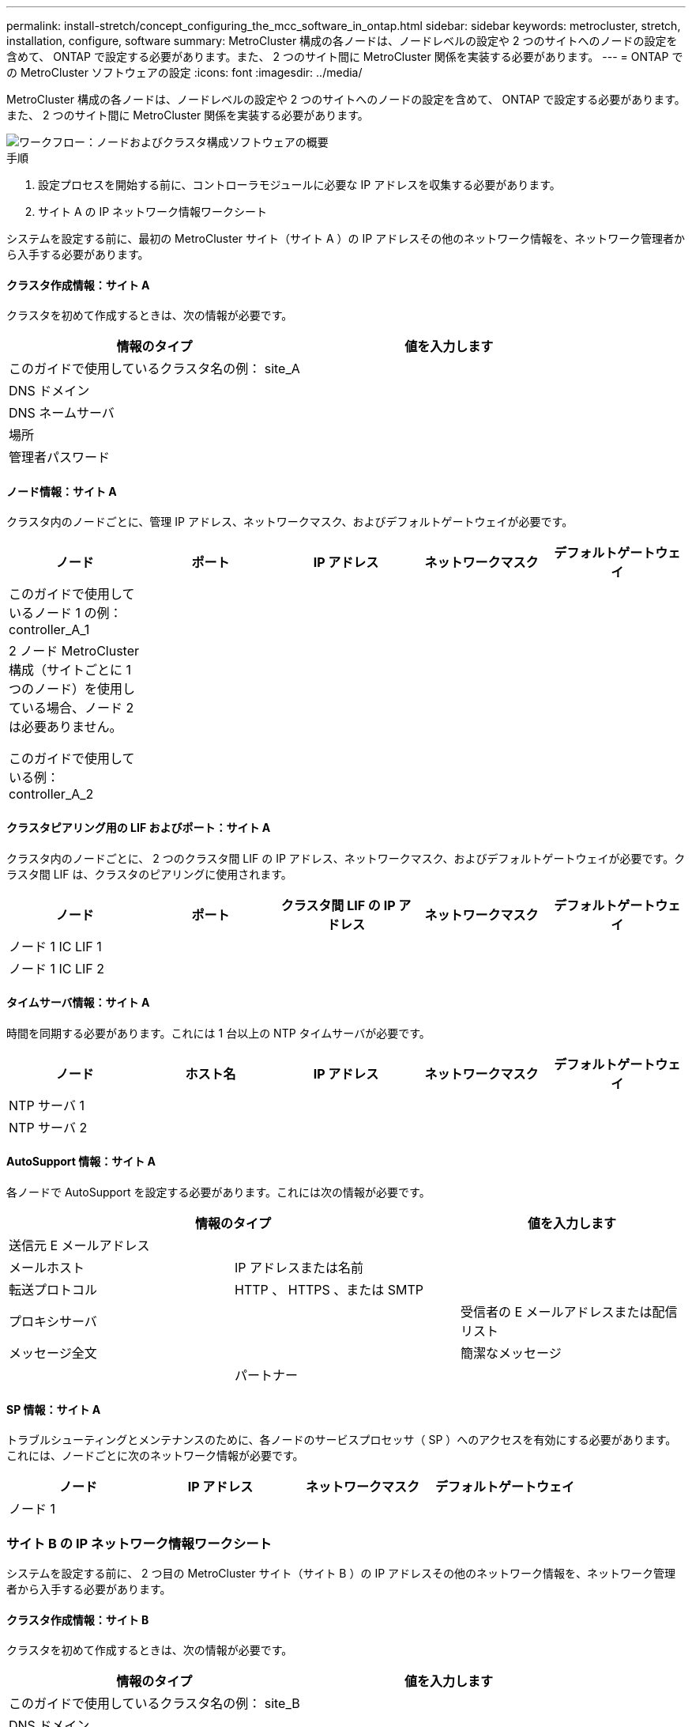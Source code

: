 ---
permalink: install-stretch/concept_configuring_the_mcc_software_in_ontap.html 
sidebar: sidebar 
keywords: metrocluster, stretch, installation, configure, software 
summary: MetroCluster 構成の各ノードは、ノードレベルの設定や 2 つのサイトへのノードの設定を含めて、 ONTAP で設定する必要があります。また、 2 つのサイト間に MetroCluster 関係を実装する必要があります。 
---
= ONTAP での MetroCluster ソフトウェアの設定
:icons: font
:imagesdir: ../media/


[role="lead"]
MetroCluster 構成の各ノードは、ノードレベルの設定や 2 つのサイトへのノードの設定を含めて、 ONTAP で設定する必要があります。また、 2 つのサイト間に MetroCluster 関係を実装する必要があります。

image::../media/workflow_high_level_node_and_cluster_configuration_software.gif[ワークフロー：ノードおよびクラスタ構成ソフトウェアの概要]

.手順
. 設定プロセスを開始する前に、コントローラモジュールに必要な IP アドレスを収集する必要があります。
. サイト A の IP ネットワーク情報ワークシート


[role="lead"]
システムを設定する前に、最初の MetroCluster サイト（サイト A ）の IP アドレスその他のネットワーク情報を、ネットワーク管理者から入手する必要があります。



==== クラスタ作成情報：サイト A

クラスタを初めて作成するときは、次の情報が必要です。

|===
| 情報のタイプ | 値を入力します 


 a| 
このガイドで使用しているクラスタ名の例： site_A
 a| 



 a| 
DNS ドメイン
 a| 



 a| 
DNS ネームサーバ
 a| 



 a| 
場所
 a| 



 a| 
管理者パスワード
 a| 

|===


==== ノード情報：サイト A

クラスタ内のノードごとに、管理 IP アドレス、ネットワークマスク、およびデフォルトゲートウェイが必要です。

|===
| ノード | ポート | IP アドレス | ネットワークマスク | デフォルトゲートウェイ 


 a| 
このガイドで使用しているノード 1 の例： controller_A_1
 a| 
 a| 
 a| 
 a| 



 a| 
2 ノード MetroCluster 構成（サイトごとに 1 つのノード）を使用している場合、ノード 2 は必要ありません。

このガイドで使用している例： controller_A_2
 a| 
 a| 
 a| 
 a| 

|===


==== クラスタピアリング用の LIF およびポート：サイト A

クラスタ内のノードごとに、 2 つのクラスタ間 LIF の IP アドレス、ネットワークマスク、およびデフォルトゲートウェイが必要です。クラスタ間 LIF は、クラスタのピアリングに使用されます。

|===
| ノード | ポート | クラスタ間 LIF の IP アドレス | ネットワークマスク | デフォルトゲートウェイ 


 a| 
ノード 1 IC LIF 1
 a| 
 a| 
 a| 
 a| 



 a| 
ノード 1 IC LIF 2
 a| 
 a| 
 a| 
 a| 

|===


==== タイムサーバ情報：サイト A

時間を同期する必要があります。これには 1 台以上の NTP タイムサーバが必要です。

|===
| ノード | ホスト名 | IP アドレス | ネットワークマスク | デフォルトゲートウェイ 


 a| 
NTP サーバ 1
 a| 
 a| 
 a| 
 a| 



 a| 
NTP サーバ 2
 a| 
 a| 
 a| 
 a| 

|===


==== AutoSupport 情報：サイト A

各ノードで AutoSupport を設定する必要があります。これには次の情報が必要です。

|===
2+| 情報のタイプ | 値を入力します 


 a| 
送信元 E メールアドレス
 a| 
 a| 



 a| 
メールホスト
 a| 
IP アドレスまたは名前
 a| 



 a| 
転送プロトコル
 a| 
HTTP 、 HTTPS 、または SMTP
 a| 



 a| 
プロキシサーバ
 a| 



 a| 
受信者の E メールアドレスまたは配信リスト
 a| 
メッセージ全文
 a| 



 a| 
簡潔なメッセージ
 a| 



 a| 
パートナー
 a| 

|===


==== SP 情報：サイト A

トラブルシューティングとメンテナンスのために、各ノードのサービスプロセッサ（ SP ）へのアクセスを有効にする必要があります。これには、ノードごとに次のネットワーク情報が必要です。

|===
| ノード | IP アドレス | ネットワークマスク | デフォルトゲートウェイ 


 a| 
ノード 1
 a| 
 a| 
 a| 

|===


=== サイト B の IP ネットワーク情報ワークシート

[role="lead"]
システムを設定する前に、 2 つ目の MetroCluster サイト（サイト B ）の IP アドレスその他のネットワーク情報を、ネットワーク管理者から入手する必要があります。



==== クラスタ作成情報：サイト B

クラスタを初めて作成するときは、次の情報が必要です。

|===
| 情報のタイプ | 値を入力します 


 a| 
このガイドで使用しているクラスタ名の例： site_B
 a| 



 a| 
DNS ドメイン
 a| 



 a| 
DNS ネームサーバ
 a| 



 a| 
場所
 a| 



 a| 
管理者パスワード
 a| 

|===


==== ノード情報：サイト B

クラスタ内のノードごとに、管理 IP アドレス、ネットワークマスク、およびデフォルトゲートウェイが必要です。

|===
| ノード | ポート | IP アドレス | ネットワークマスク | デフォルトゲートウェイ 


 a| 
このガイドで使用しているノード 1 の例： controller_B_1
 a| 
 a| 
 a| 
 a| 



 a| 
2 ノード MetroCluster 構成（サイトごとに 1 つのノード）にはノード 2 が必要です。

このガイドで使用している例： controller_B_2
 a| 
 a| 
 a| 
 a| 

|===


==== クラスタピアリング用の LIF およびポート：サイト B

クラスタ内のノードごとに、 2 つのクラスタ間 LIF の IP アドレス、ネットワークマスク、およびデフォルトゲートウェイが必要です。クラスタ間 LIF は、クラスタのピアリングに使用されます。

|===
| ノード | ポート | クラスタ間 LIF の IP アドレス | ネットワークマスク | デフォルトゲートウェイ 


 a| 
ノード 1 IC LIF 1
 a| 
 a| 
 a| 
 a| 



 a| 
ノード 1 IC LIF 2
 a| 
 a| 
 a| 
 a| 

|===


==== タイムサーバ情報：サイト B

時間を同期する必要があります。これには 1 台以上の NTP タイムサーバが必要です。

|===
| ノード | ホスト名 | IP アドレス | ネットワークマスク | デフォルトゲートウェイ 


 a| 
NTP サーバ 1
 a| 
 a| 
 a| 
 a| 



 a| 
NTP サーバ 2
 a| 
 a| 
 a| 
 a| 

|===


==== AutoSupport 情報：サイト B

各ノードで AutoSupport を設定する必要があります。これには次の情報が必要です。

|===
2+| 情報のタイプ | 値を入力します 


 a| 
送信元 E メールアドレス
 a| 
 a| 



 a| 
メールホスト
 a| 
IP アドレスまたは名前
 a| 



 a| 
転送プロトコル
 a| 
HTTP 、 HTTPS 、または SMTP
 a| 



 a| 
プロキシサーバ
 a| 



 a| 
受信者の E メールアドレスまたは配信リスト
 a| 
メッセージ全文
 a| 



 a| 
簡潔なメッセージ
 a| 



 a| 
パートナー
 a| 

|===


==== SP 情報：サイト B

トラブルシューティングとメンテナンスのために、各ノードのサービスプロセッサ（ SP ）へのアクセスを有効にする必要があります。これには、ノードごとに次のネットワーク情報が必要です。

|===
| ノード | IP アドレス | ネットワークマスク | デフォルトゲートウェイ 


 a| 
ノード 1 （ controller_B_1 ）
 a| 
 a| 
 a| 

|===


== 標準クラスタ構成と MetroCluster 構成の類似点 / 相違点

[role="lead"]
MetroCluster 構成の各クラスタのノードの構成は、標準クラスタのノードと似ています。

MetroCluster 構成は、 2 つの標準クラスタを基盤としています。構成は物理的に対称な構成である必要があり、各ノードのハードウェア構成が同じで、すべての MetroCluster コンポーネントがケーブル接続され、設定されている必要があります。ただし、 MetroCluster 構成のノードの基本的なソフトウェア設定は、標準クラスタのノードと同じです。

|===
| 設定手順 | 標準クラスタ構成 | MetroCluster の設定 


 a| 
各ノードで管理 LIF 、クラスタ LIF 、データ LIF を設定。
 a| 
両方のクラスタタイプで同じです



 a| 
ルートアグリゲートを設定
 a| 
両方のクラスタタイプで同じです



 a| 
クラスタ内の一方のノードでクラスタを設定。
 a| 
両方のクラスタタイプで同じです



 a| 
もう一方のノードをクラスタに追加。
 a| 
両方のクラスタタイプで同じです



 a| 
ミラーされたルートアグリゲートを作成
 a| 
任意。
 a| 
必須



 a| 
クラスタをピアリング。
 a| 
任意。
 a| 
必須



 a| 
MetroCluster 設定を有効にします。
 a| 
該当しません
 a| 
必須

|===


== システムのデフォルト設定をリストアし、コントローラモジュールで HBA タイプを設定しています

MetroCluster を正しくインストールするには、コントローラモジュールのデフォルトをリセットしてリストアします。このタスクを実行する必要があるのは、 FC-to-SAS ブリッジを使用するストレッチ構成のみです。

.手順
. LOADER プロンプトで環境変数をデフォルト設定に戻します。
+
「デフォルト設定」

. ノードをメンテナンスモードでブートし、システム内の HBA の設定を行います。
+
.. メンテナンスモードでブートします。
+
「 boot_ontap maint 」を使用してください

.. ポートの現在の設定を確認します。
+
ucadmin show

.. 必要に応じてポートの設定を更新します。


+
|===
| HBA のタイプと目的のモード | 使用するコマンド 


 a| 
CNA FC
 a| 
ucadmin modify -m fc -t initiator_adapter_name _ `



 a| 
CNA イーサネット
 a| 
ucadmin modify -mode cna_adapter_name _ `



 a| 
FC ターゲット
 a| 
fcadmin config -t target_adapter_name _`



 a| 
FC イニシエータ
 a| 
fcadmin config -t initiator_adapter_name_`

|===
. メンテナンスモードを終了します。
+
「 halt 」

+
コマンドの実行後、ノードが LOADER プロンプトで停止するまで待ちます。

. ノードをブートしてメンテナンスモードに戻り、設定の変更が反映されるようにします。
+
「 boot_ontap maint 」を使用してください

. 変更内容を確認します。
+
|===
| HBA のタイプ | 使用するコマンド 


 a| 
CNA
 a| 
ucadmin show



 a| 
FC
 a| 
fcadmin show`

|===
. メンテナンスモードを終了します。
+
「 halt 」

+
コマンドの実行後、ノードが LOADER プロンプトで停止するまで待ちます。

. ノードをブートメニューでブートします。
+
「 boot_ontap menu

+
コマンドの実行後、ブートメニューが表示されるまで待ちます。

. ブートメニュープロンプトで wipeconfig と入力してノード設定をクリアし、 Enter キーを押します。
+
次の画面はブートメニューのプロンプトを示しています。

+
--
....
Please choose one of the following:

     (1) Normal Boot.
     (2) Boot without /etc/rc.
     (3) Change password.
     (4) Clean configuration and initialize all disks.
     (5) Maintenance mode boot.
     (6) Update flash from backup config.
     (7) Install new software first.
     (8) Reboot node.
     (9) Configure Advanced Drive Partitioning.
     Selection (1-9)?  wipeconfig
 This option deletes critical system configuration, including cluster membership.
 Warning: do not run this option on a HA node that has been taken over.
 Are you sure you want to continue?: yes
 Rebooting to finish wipeconfig request.
....
--




== FAS8020 システムでの X1132A-R6 クアッドポートカードの FC-VI ポートの設定

[role="lead"]
FAS8020 システムで X1132A-R6 クアッドポートカードを使用している場合は、メンテナンスモードに切り替えて、ポート 1a / 1b を FC-VI およびイニシエータ用に使用するように設定できます。工場出荷状態の MetroCluster システムでは、構成に応じて適切にポートが設定されているため、この設定は必要ありません。

このタスクはメンテナンスモードで実行する必要があります。


NOTE: ucadmin コマンドを使用した FC ポートの FC-VI ポートへの変換は、 FAS8020 および AFF 8020 システムでのみサポートされます。他のプラットフォームでは、 FC ポートを FCVI ポートに変換することはできません。

.手順
. ポートを無効にします。
+
'*storage disable adapter 1a*

+
'*storage disable adapter 1b*

+
[listing]
----
*> storage disable adapter 1a
Jun 03 02:17:57 [controller_B_1:fci.adapter.offlining:info]: Offlining Fibre Channel adapter 1a.
Host adapter 1a disable succeeded
Jun 03 02:17:57 [controller_B_1:fci.adapter.offline:info]: Fibre Channel adapter 1a is now offline.
*> storage disable adapter 1b
Jun 03 02:18:43 [controller_B_1:fci.adapter.offlining:info]: Offlining Fibre Channel adapter 1b.
Host adapter 1b disable succeeded
Jun 03 02:18:43 [controller_B_1:fci.adapter.offline:info]: Fibre Channel adapter 1b is now offline.
*>
----
. ポートが無効になっていることを確認します。
+
*ucadmin show *`

+
[listing]
----
*> ucadmin show
         Current  Current    Pending  Pending    Admin
Adapter  Mode     Type       Mode     Type       Status
-------  -------  ---------  -------  ---------  -------
  ...
  1a     fc       initiator  -        -          offline
  1b     fc       initiator  -        -          offline
  1c     fc       initiator  -        -          online
  1d     fc       initiator  -        -          online
----
. ポート a とポート b を FC-VI モードに設定します。
+
`*ucadmin modify -adapter 1a -type FCVI*`

+
このコマンドでは、 1a だけを指定した場合でも、ポートペアの両方のポート 1a と 1b のモードが設定されます。

+
[listing]
----

*> ucadmin modify -t fcvi 1a
Jun 03 02:19:13 [controller_B_1:ucm.type.changed:info]: FC-4 type has changed to fcvi on adapter 1a. Reboot the controller for the changes to take effect.
Jun 03 02:19:13 [controller_B_1:ucm.type.changed:info]: FC-4 type has changed to fcvi on adapter 1b. Reboot the controller for the changes to take effect.
----
. 変更が保留中であることを確認します。
+
*ucadmin show *`

+
[listing]
----
*> ucadmin show
         Current  Current    Pending  Pending    Admin
Adapter  Mode     Type       Mode     Type       Status
-------  -------  ---------  -------  ---------  -------
  ...
  1a     fc       initiator  -        fcvi       offline
  1b     fc       initiator  -        fcvi       offline
  1c     fc       initiator  -        -          online
  1d     fc       initiator  -        -          online
----
. コントローラをシャットダウンし、メンテナンスモードでリブートします。
. 設定の変更を確認します。
+
*ucadmin show local *`

+
[listing]
----

Node           Adapter  Mode     Type       Mode     Type       Status
------------   -------  -------  ---------  -------  ---------  -----------
...
controller_B_1
               1a       fc       fcvi       -        -          online
controller_B_1
               1b       fc       fcvi       -        -          online
controller_B_1
               1c       fc       initiator  -        -          online
controller_B_1
               1d       fc       initiator  -        -          online
6 entries were displayed.
----




== 保守モードでの 2 ノード構成のディスク割り当ての検証

[role="lead"]
システムを ONTAP で完全にブートする前に、システムをメンテナンスモードでブートして、ノードのディスク割り当てを確認することもできます。ディスクは、両方のサイトが独自のディスクシェルフを所有してデータを提供し、各ノードおよび各プールのミラーディスク数が等しい、完全に対称な構成を形成するように割り当てられている必要があります。

システムをメンテナンスモードにする必要があります。

新しい MetroCluster システムの場合、出荷前にディスク割り当てが完了しています。

次の表に、 MetroCluster 構成のプール割り当ての例を示します。ディスクはシェルフ単位でプールに割り当てられます。

|===
| ディスク・シェルフ（例名） ... | サイト | 所属ノード | 割り当てプール 


 a| 
ディスクシェルフ 1 （ shelf_A_1_1 ）
 a| 
サイト A
 a| 
ノード A1
 a| 
プール 0



 a| 
ディスクシェルフ 2 （ shelf_A_1_3 ）



 a| 
ディスクシェルフ 3 （ shelf_B_1_1 ）
 a| 
ノード B1
 a| 
プール 1.



 a| 
ディスクシェルフ 4 （ shelf_B_1_3 ）



 a| 
ディスクシェルフ 9 （ shelf_B_1_2 ）
 a| 
サイト B
 a| 
ノード B1
 a| 
プール 0



 a| 
ディスクシェルフ 10 （ shelf_B_1_4 ）



 a| 
ディスクシェルフ 11 （ shelf_A_1_2 ）
 a| 
ノード A1
 a| 
プール 1.



 a| 
ディスクシェルフ 12 （ shelf_A_1_4 ）

|===
構成に DS460C ディスクシェルフが含まれている場合は、それぞれの 12 ディスクドロワーについて、次のガイドラインに従ってディスクを手動で割り当てる必要があります。

|===
| ドロワーのディスク | ノードとプール 


 a| 
1 ~ 6
 a| 
ローカルノードのプール 0



 a| 
7-12
 a| 
DR パートナーのプール 1

|===
このディスク割り当てパターンに従うことで、ドロワーがオフラインになった場合のアグリゲートへの影響を最小限に抑えることができます。

.手順
. 工場出荷状態のシステムの場合は、シェルフの割り当てを確認します。
+
「 * disk show – v * 」と入力します

. 必要に応じて、「 Disk assign 」コマンドを使用して、接続されているディスクシェルフ上のディスクを適切なプールに明示的に割り当てることができます。
+
ノードと同じサイトにあるディスクシェルフはプール 0 に割り当て、パートナーサイトにあるディスクシェルフはプール 1 に割り当てます。各プールに同じ数のシェルフを割り当てる必要があります。

+
.. システムをブートしていない場合は、メンテナンスモードでブートします。
.. サイト A のノードで、ローカルディスクシェルフをプール 0 に、リモートディスクシェルフをプール 1 に割り当てます。 +`* disk assign -shelf_disk_shelf_name_-p_pool_*`
+
ストレージコントローラ node_A_1 にシェルフが 4 台ある場合は、次のコマンドを問題できます。

+
[listing]
----


*> disk assign -shelf shelf_A_1_1 -p 0
*> disk assign -shelf shelf_A_1_3 -p 0

*> disk assign -shelf shelf_A_1_2 -p 1
*> disk assign -shelf shelf_A_1_4 -p 1
----
.. リモートサイト（サイト B ）のノードで、ローカルディスクシェルフをプール 0 に、リモートディスクシェルフをプール 1 に割り当てます。 +`* disk assign -shelf_disk_shelf_name_-p_pool_*`
+
ストレージコントローラ node_B_1 にシェルフが 4 台ある場合は、次のコマンドを問題に設定します。

+
[listing]
----


*> disk assign -shelf shelf_B_1_2   -p 0
*> disk assign -shelf shelf_B_1_4  -p 0

*> disk assign -shelf shelf_B_1_1 -p 1
 *> disk assign -shelf shelf_B_1_3 -p 1
----
.. 各ディスクのディスク・シェルフ ID とベイを表示します +`* disk show – v*`






== コンポーネントの HA 状態の確認

[role="lead"]
工場出荷時に事前設定されていないストレッチ MetroCluster 構成では、コントローラおよびシャーシコンポーネントの HA の状態が「 mcc-2n 」に設定されていて、適切にブートすることを確認する必要があります。工場出荷状態のシステムでは事前に設定されているため、検証は不要です。

システムをメンテナンスモードにする必要があります。

.手順
. メンテナンスモードで、コントローラモジュールとシャーシの HA 状態を表示します。
+
'*ha-config show*

+
コントローラモジュールとシャーシには、「 mcc-2n 」という値が表示されます。

. 表示されたコントローラのシステム状態が「 mcc-2n 」でない場合は、コントローラの HA の状態を設定します。
+
*ha-config modify controller mcc-2n *

. 表示されたシャーシのシステム状態が mcc-2n でない場合は、シャーシの HA 状態を設定します。
+
'*ha-config modify chassis mcc-2n *

+
ノードを停止します。

+
ノードが LOADER プロンプトに戻るまで待ちます。

. MetroCluster 構成の各ノードで、上記の手順を繰り返します。




== 2 ノード MetroCluster 構成での ONTAP のセットアップ

[role="lead"]
2 ノード MetroCluster 構成では、各クラスタでノードをブートし、クラスタセットアップウィザードを終了し、「 cluster setup 」コマンドを使用してノードをシングルノードクラスタに構成する必要があります。

サービスプロセッサが設定されていないことを確認してください。

このタスクは、ネットアップの標準のストレージを使用した 2 ノード MetroCluster 構成が対象です。

新規で購入した MetroCluster システムは事前に設定されており、ここで説明する手順を実行する必要はありません。ただし、 AutoSupport を設定する必要があります。

このタスクは、 MetroCluster 構成の両方のクラスタで実行する必要があります。

ONTAP のセットアップに関するその他の一般的な情報については、を参照してください link:https://docs.netapp.com/ontap-9/topic/com.netapp.doc.dot-cm-ssg/home.html["『 Software Setup Guide 』を参照して"]

.手順
. 最初のノードの電源をオンにします。
+

NOTE: この手順はディザスタリカバリ（ DR ）サイトのノードでも実行する必要があります。

+
ノードがブートし、コンソールでクラスタセットアップウィザードが起動されて、 AutoSupport が自動的に有効になることを示すメッセージが表示されます。

+
[listing]
----
::> Welcome to the cluster setup wizard.

You can enter the following commands at any time:
  "help" or "?" - if you want to have a question clarified,
  "back" - if you want to change previously answered questions, and
  "exit" or "quit" - if you want to quit the cluster setup wizard.
     Any changes you made before quitting will be saved.

You can return to cluster setup at any time by typing "cluster setup".
To accept a default or omit a question, do not enter a value.

This system will send event messages and periodic reports to NetApp Technical
Support. To disable this feature, enter
autosupport modify -support disable
within 24 hours.

Enabling AutoSupport can significantly speed problem determination and
resolution, should a problem occur on your system.
For further information on AutoSupport, see:
http://support.netapp.com/autosupport/

Type yes to confirm and continue {yes}: yes

Enter the node management interface port [e0M]:
Enter the node management interface IP address [10.101.01.01]:

Enter the node management interface netmask [101.010.101.0]:
Enter the node management interface default gateway [10.101.01.0]:



Do you want to create a new cluster or join an existing cluster? {create, join}:
----
. 新しいクラスタ「 * create * 」を作成します
. ノードをシングルノードクラスタとして使用するかどうかを選択します。
+
[listing]
----
Do you intend for this node to be used as a single node cluster? {yes, no} [yes]:
----
. Enter キーを押してシステムのデフォルトの「 * yes * 」をそのまま使用するか、「 * no * 」と入力して Enter キーを押して独自の値を入力します。
. プロンプトに従ってクラスタセットアップウィザードを最後まで実行します。デフォルト値を使用する場合は Enter キーを押し、自分で値を設定する場合は値を入力してから Enter キーを押します。
+
デフォルト値は、プラットフォームとネットワークの構成に基づいて自動的に決定されます。

. クラスタセットアップウィザードが完了したら、次のコマンドを入力して、クラスタがアクティブで、第 1 ノードが正常に機能していることを確認します。
+
*cluster show *

+
次の例は、第 1 ノードが含まれるクラスタ（ cluster1-01 ）が正常に機能しており、クラスタへの参加条件を満たしていることを示しています。

+
[listing]
----
cluster1::> cluster show
Node                  Health  Eligibility
--------------------- ------- ------------
cluster1-01           true    true
----
+
管理 SVM またはノード SVM の設定を変更する必要がある場合は、「 cluster setup 」コマンドを使用してクラスタセットアップウィザードにアクセスできます。





== クラスタを MetroCluster 構成に設定

[role="lead"]
クラスタをピアリングし、ルートアグリゲートをミラーリングし、ミラーリングされたデータアグリゲートを作成し、コマンドを問題して MetroCluster の処理を実装する必要があります。



=== クラスタをピアリング

[role="lead"]
MetroCluster 構成内のクラスタが相互に通信し、 MetroCluster ディザスタリカバリに不可欠なデータミラーリングを実行できるようにするために、クラスタ間にはピア関係が必要です。

* 関連情報 *

http://docs.netapp.com/ontap-9/topic/com.netapp.doc.exp-clus-peer/home.html["クラスタと SVM のピアリングの簡単な設定"]

xref:concept_preparing_for_the_mcc_installation.adoc[専用のポートを使用する場合の考慮事項]

xref:concept_preparing_for_the_mcc_installation.adoc[データポートを共有する場合の考慮事項]



==== クラスタ間 LIF を設定しています

[role="lead"]
MetroCluster パートナークラスタ間の通信に使用するポートにクラスタ間 LIF を作成する必要があります。専用のポートを使用することも、データトラフィック用を兼ねたポートを使用することもできます。



===== 専用ポートでのクラスタ間 LIF の設定

[role="lead"]
専用ポートにクラスタ間 LIF を設定できます。通常は、レプリケーショントラフィックに使用できる帯域幅が増加します。

.手順
. クラスタ内のポートの一覧を表示します。
+
「 * network port show * 」と表示されます

+
コマンド構文全体については、マニュアルページを参照してください。

+
次の例は 'cluster0' 内のネットワーク・ポートを示しています

+
[listing]
----

cluster01::> network port show
                                                             Speed (Mbps)
Node   Port      IPspace      Broadcast Domain Link   MTU    Admin/Oper
------ --------- ------------ ---------------- ----- ------- ------------
cluster01-01
       e0a       Cluster      Cluster          up     1500   auto/1000
       e0b       Cluster      Cluster          up     1500   auto/1000
       e0c       Default      Default          up     1500   auto/1000
       e0d       Default      Default          up     1500   auto/1000
       e0e       Default      Default          up     1500   auto/1000
       e0f       Default      Default          up     1500   auto/1000
cluster01-02
       e0a       Cluster      Cluster          up     1500   auto/1000
       e0b       Cluster      Cluster          up     1500   auto/1000
       e0c       Default      Default          up     1500   auto/1000
       e0d       Default      Default          up     1500   auto/1000
       e0e       Default      Default          up     1500   auto/1000
       e0f       Default      Default          up     1500   auto/1000
----
. クラスタ間通信専用に使用可能なポートを特定します。
+
*network interface show -fields home-port 、 curr -port *'

+
コマンド構文全体については、マニュアルページを参照してください。

+
次の例は、ポート「 e0e 」と「 e0f 」に LIF が割り当てられていないことを示しています。

+
[listing]
----

cluster01::> network interface show -fields home-port,curr-port
vserver lif                  home-port curr-port

Cluster cluster01-01_clus1   e0a       e0a
Cluster cluster01-01_clus2   e0b       e0b
Cluster cluster01-02_clus1   e0a       e0a
Cluster cluster01-02_clus2   e0b       e0b
cluster01
        cluster_mgmt         e0c       e0c
cluster01
        cluster01-01_mgmt1   e0c       e0c
cluster01
        cluster01-02_mgmt1   e0c       e0c
----
. 専用ポートのフェイルオーバーグループを作成します。
+
「 * network interface failover-groups create -vserver_system_SVM__ failover-group_failover_group_ -targets_physical_or_logical_ports_* 」のように指定します

+
次の例は、ポート e0e とポート e0f を、システム SVMcluster01 上のフェイルオーバーグループ intercluster01 に割り当てます。

+
[listing]
----
cluster01::> network interface failover-groups create -vserver cluster01 -failover-group
intercluster01 -targets
cluster01-01:e0e,cluster01-01:e0f,cluster01-02:e0e,cluster01-02:e0f
----
. フェイルオーバーグループが作成されたことを確認します。
+
「 * network interface failover-groups show * 」と表示されます

+
コマンド構文全体については、マニュアルページを参照してください。

+
[listing]
----
cluster01::> network interface failover-groups show
                                  Failover
Vserver          Group            Targets
---------------- ---------------- --------------------------------------------
Cluster
                 Cluster
                                  cluster01-01:e0a, cluster01-01:e0b,
                                  cluster01-02:e0a, cluster01-02:e0b
cluster01
                 Default
                                  cluster01-01:e0c, cluster01-01:e0d,
                                  cluster01-02:e0c, cluster01-02:e0d,
                                  cluster01-01:e0e, cluster01-01:e0f
                                  cluster01-02:e0e, cluster01-02:e0f
                 intercluster01
                                  cluster01-01:e0e, cluster01-01:e0f
                                  cluster01-02:e0e, cluster01-02:e0f
----
. システム SVM にクラスタ間 LIF を作成して、フェイルオーバーグループに割り当てます。
+
[cols="1,3"]
|===


| ONTAP バージョン | コマンドを実行します 


 a| 
9.6 以降
 a| 
「 network interface create -vserver system_svm -lif lif_name -policy default -intercluster -home-node node -home-port port -address port_ip -netmask netmask-failover-group failover_group 」という名前のポートを作成します



 a| 
9.5 以前
 a| 
network interface create -vserver system_svm -lif lif_name -role intercluster -home-node node -home-port port -address port_ip -netmask netmask-failover-group failover_group を作成します

|===


コマンド構文全体については、マニュアルページを参照してください。

+ 次の例は、フェイルオーバーグループ intercluster01 にクラスタ間 LIF cluster01_icl01 と cluster01_icl02 を作成します。

[+]

[listing]
----
cluster01::> network interface create -vserver cluster01 -lif cluster01_icl01 -service-
policy default-intercluster -home-node cluster01-01 -home-port e0e -address 192.168.1.201
-netmask 255.255.255.0 -failover-group intercluster01

cluster01::> network interface create -vserver cluster01 -lif cluster01_icl02 -service-
policy default-intercluster -home-node cluster01-02 -home-port e0e -address 192.168.1.202
-netmask 255.255.255.0 -failover-group intercluster01
----
. クラスタ間 LIF が作成されたことを確認します。
+
|===
| * ONTAP 9.6 以降： * 


 a| 
「 * network interface show -service -policy default -intercluster * 」のように表示されます



 a| 
* ONTAP 9.5 以前： *



 a| 
「 * network interface show -role intercluster * 」のようになります

|===
+
コマンド構文全体については、マニュアルページを参照してください。

+
[listing]
----
cluster01::> network interface show -service-policy default-intercluster
            Logical    Status     Network            Current       Current Is
Vserver     Interface  Admin/Oper Address/Mask       Node          Port    Home
----------- ---------- ---------- ------------------ ------------- ------- ----
cluster01
            cluster01_icl01
                       up/up      192.168.1.201/24   cluster01-01  e0e     true
            cluster01_icl02
                       up/up      192.168.1.202/24   cluster01-02  e0f     true
----
. クラスタ間 LIF が冗長構成になっていることを確認します。
+
|===
| * ONTAP 9.6 以降： * 


 a| 
「 * network interface show -service -policy default -intercluster-failover * 」のように入力します



 a| 
* ONTAP 9.5 以前： *



 a| 
「 * network interface show -role intercluster-failover * 」の略

|===
+
コマンド構文全体については、マニュアルページを参照してください。

+
次の例は、 SVMe0e ポート上のクラスタ間 LIF 「 cluster01_icl01 」と「 cluster01_icl02 」が「 e0f 」ポートにフェイルオーバーされることを示しています。

+
[listing]
----
cluster01::> network interface show -service-policy default-intercluster –failover
         Logical         Home                  Failover        Failover
Vserver  Interface       Node:Port             Policy          Group
-------- --------------- --------------------- --------------- --------
cluster01
         cluster01_icl01 cluster01-01:e0e   local-only      intercluster01
                            Failover Targets:  cluster01-01:e0e,
                                               cluster01-01:e0f
         cluster01_icl02 cluster01-02:e0e   local-only      intercluster01
                            Failover Targets:  cluster01-02:e0e,
                                               cluster01-02:e0f
----


* 関連情報 *

xref:concept_preparing_for_the_mcc_installation.adoc[専用のポートを使用する場合の考慮事項]



===== 共有データポートでのクラスタ間 LIF の設定

[role="lead"]
データネットワークと共有するポートにクラスタ間 LIF を設定できます。これにより、クラスタ間ネットワークに必要なポート数を減らすことができます。

.手順
. クラスタ内のポートの一覧を表示します。
+
「 * network port show * 」と表示されます

+
コマンド構文全体については、マニュアルページを参照してください。

+
次の例は 'cluster0' 内のネットワーク・ポートを示しています

+
[listing]
----

cluster01::> network port show
                                                             Speed (Mbps)
Node   Port      IPspace      Broadcast Domain Link   MTU    Admin/Oper
------ --------- ------------ ---------------- ----- ------- ------------
cluster01-01
       e0a       Cluster      Cluster          up     1500   auto/1000
       e0b       Cluster      Cluster          up     1500   auto/1000
       e0c       Default      Default          up     1500   auto/1000
       e0d       Default      Default          up     1500   auto/1000
cluster01-02
       e0a       Cluster      Cluster          up     1500   auto/1000
       e0b       Cluster      Cluster          up     1500   auto/1000
       e0c       Default      Default          up     1500   auto/1000
       e0d       Default      Default          up     1500   auto/1000
----
. システム SVM にクラスタ間 LIF を作成します。
+
|===
| * ONTAP 9.6 以降： * 


 a| 
「 * network interface create -vserver _system_svm _ -lif_lif_name_service-policy default -intercluster -home-node node -home-port port_-address _port_ip_-netmask netmask _ * 」のようになります



 a| 
* ONTAP 9.5 以前： *



 a| 
「 * network interface create -vserver _system_svm _ -lif_lif_name_-role intercluster -home-node _-home-port _ -address_port_IP_-netmask netmask _ * 」のようになります

|===
+
コマンド構文全体については、マニュアルページを参照してください。

+
次の例は、クラスタ間 LIF cluster01_icl01 と cluster01_icl02 を作成します。

+
[listing]
----

cluster01::> network interface create -vserver cluster01 -lif cluster01_icl01 -service-
policy default-intercluster -home-node cluster01-01 -home-port e0c -address 192.168.1.201
-netmask 255.255.255.0

cluster01::> network interface create -vserver cluster01 -lif cluster01_icl02 -service-
policy default-intercluster -home-node cluster01-02 -home-port e0c -address 192.168.1.202
-netmask 255.255.255.0
----
. クラスタ間 LIF が作成されたことを確認します。
+
|===


 a| 
* ONTAP 9.6 以降： *



 a| 
「 * network interface show -service -policy default -intercluster * 」のように表示されます



 a| 
* ONTAP 9.5 以前： *



 a| 
「 * network interface show -role intercluster * 」のようになります

|===
+
コマンド構文全体については、マニュアルページを参照してください。

+
[listing]
----
cluster01::> network interface show -service-policy default-intercluster
            Logical    Status     Network            Current       Current Is
Vserver     Interface  Admin/Oper Address/Mask       Node          Port    Home
----------- ---------- ---------- ------------------ ------------- ------- ----
cluster01
            cluster01_icl01
                       up/up      192.168.1.201/24   cluster01-01  e0c     true
            cluster01_icl02
                       up/up      192.168.1.202/24   cluster01-02  e0c     true
----
. クラスタ間 LIF が冗長構成になっていることを確認します。
+
|===


 a| 
* ONTAP 9.6 以降： *



 a| 
「 * network interface show – service-policy default-intercluster-failover * 」と表示されます



 a| 
* ONTAP 9.5 以前： *



 a| 
「 * network interface show -role intercluster-failover * 」の略

|===
+
コマンド構文全体については、マニュアルページを参照してください。

+
次の例は、「 e0c 」ポート上のクラスタ間 LIF 「 cluster01_icl01 」と「 cluster01_icl02 」が「 e0d 」ポートにフェイルオーバーされることを示しています。

+
[listing]
----
cluster01::> network interface show -service-policy default-intercluster –failover
         Logical         Home                  Failover        Failover
Vserver  Interface       Node:Port             Policy          Group
-------- --------------- --------------------- --------------- --------
cluster01
         cluster01_icl01 cluster01-01:e0c   local-only      192.168.1.201/24
                            Failover Targets: cluster01-01:e0c,
                                              cluster01-01:e0d
         cluster01_icl02 cluster01-02:e0c   local-only      192.168.1.201/24
                            Failover Targets: cluster01-02:e0c,
                                              cluster01-02:e0d
----


* 関連情報 *

xref:concept_preparing_for_the_mcc_installation.adoc[データポートを共有する場合の考慮事項]



==== クラスタピア関係を作成

[role="lead"]
MetroCluster クラスタ間にクラスタピア関係を作成する必要があります。



===== クラスタピア関係を作成

[role="lead"]
cluster peer create コマンドを使用すると、ローカルクラスタとリモートクラスタ間にピア関係を作成できます。ピア関係が作成されたら ' リモート・クラスタ上で cluster peer create を実行して ' ローカル・クラスタに対してピア関係を認証できます

* ピア関係にあるクラスタ内の各ノードでクラスタ間 LIF を作成しておく必要があります。
* クラスタで ONTAP 9.3 以降が実行されている必要があります。


.手順
. デスティネーションクラスタで、ソースクラスタとのピア関係を作成します。
+
`* cluster peer create -generate-passphrase -offer-expiration_mm/dd/YYYY HH ： MM ： SS_|1...7days|1...168 時間 -peer-addrs_peer_lif_ips_-ipspace_ipspace_*`

+
「 -generate-passphrase 」と「 -peer-addrs 」の両方を指定した場合、生成されたパスワードを使用できるのは、「 -peer-addrs 」にクラスタ間 LIF が指定されているクラスタだけです。

+
カスタム IPspace を使用しない場合は、 -ipspace オプションを無視してかまいません。コマンド構文全体については、マニュアルページを参照してください。

+
次の例は、リモートクラスタを指定せずにクラスタピア関係を作成します。

+
[listing]
----
cluster02::> cluster peer create -generate-passphrase -offer-expiration 2days

                     Passphrase: UCa+6lRVICXeL/gq1WrK7ShR
                Expiration Time: 6/7/2017 08:16:10 EST
  Initial Allowed Vserver Peers: -
            Intercluster LIF IP: 192.140.112.101
              Peer Cluster Name: Clus_7ShR (temporary generated)

Warning: make a note of the passphrase - it cannot be displayed again.
----
. ソースクラスタで、ソースクラスタをデスティネーションクラスタに対して認証します。
+
'*cluster peer create -peer-addrs_peer_lif_ips_-ipspace_*

+
コマンド構文全体については、マニュアルページを参照してください。

+
次の例は、クラスタ間 LIF の IP アドレス 192.140.112.101 および 192.140.112.102 でローカルクラスタをリモートクラスタに対して認証します。

+
[listing]
----
cluster01::> cluster peer create -peer-addrs 192.140.112.101,192.140.112.102

Notice: Use a generated passphrase or choose a passphrase of 8 or more characters.
        To ensure the authenticity of the peering relationship, use a phrase or sequence of characters that would be hard to guess.

Enter the passphrase:
Confirm the passphrase:

Clusters cluster02 and cluster01 are peered.
----
+
プロンプトが表示されたら、ピア関係のパスフレーズを入力します。

. クラスタピア関係が作成されたことを確認します。
+
'*cluster peer show-instance *

+
[listing]
----
cluster01::> cluster peer show -instance

                               Peer Cluster Name: cluster02
                   Remote Intercluster Addresses: 192.140.112.101, 192.140.112.102
              Availability of the Remote Cluster: Available
                             Remote Cluster Name: cluster2
                             Active IP Addresses: 192.140.112.101, 192.140.112.102
                           Cluster Serial Number: 1-80-123456
                  Address Family of Relationship: ipv4
            Authentication Status Administrative: no-authentication
               Authentication Status Operational: absent
                                Last Update Time: 02/05 21:05:41
                    IPspace for the Relationship: Default
----
. ピア関係にあるノードの接続状態とステータスを確認します。
+
'*cluster peer health show*

+
[listing]
----
cluster01::> cluster peer health show
Node       cluster-Name                Node-Name
             Ping-Status               RDB-Health Cluster-Health  Avail…
---------- --------------------------- ---------  --------------- --------
cluster01-01
           cluster02                   cluster02-01
             Data: interface_reachable
             ICMP: interface_reachable true       true            true
                                       cluster02-02
             Data: interface_reachable
             ICMP: interface_reachable true       true            true
cluster01-02
           cluster02                   cluster02-01
             Data: interface_reachable
             ICMP: interface_reachable true       true            true
                                       cluster02-02
             Data: interface_reachable
             ICMP: interface_reachable true       true            true
----




===== クラスタピア関係の作成（ ONTAP 9.2 以前）

[role="lead"]
「 cluster peer create 」コマンドを使用して、ローカルクラスタとリモートクラスタ間のピア関係の要求を開始できます。ピア関係がローカルクラスタによって要求された後 ' リモートクラスタ上で cluster peer create を実行して ' 関係を受け入れることができます

* ピア関係にあるクラスタ内の各ノードでクラスタ間 LIF を作成しておく必要があります。
* クラスタ管理者は、各クラスタが他のクラスタに対して自身を認証する際に使用するパスフレーズに同意しておく必要があります。
+
.. データ保護のデスティネーションクラスタで、データ保護のソースクラスタとのピア関係を作成します。
+
'*cluster peer create -peer-addrs_peer_lif_ips_-ipspace_*

+
カスタム IPspace を使用しない場合は、 -ipspace オプションを無視してかまいません。コマンド構文全体については、マニュアルページを参照してください。

+
次の例は、クラスタ間 LIF の IP アドレス 192.168.2.201 および 192.168.2.202 で、リモートクラスタとのクラスタピア関係を作成します。

+
[listing]
----
cluster02::> cluster peer create -peer-addrs 192.168.2.201,192.168.2.202
Enter the passphrase:
Please enter the passphrase again:
----
+
プロンプトが表示されたら、ピア関係のパスフレーズを入力します。

.. データ保護のソースクラスタで、ソースクラスタをデスティネーションクラスタに対して認証します。
+
'*cluster peer create -peer-addrs_peer_lif_ips_-ipspace_*

+
コマンド構文全体については、マニュアルページを参照してください。

+
次の例は、クラスタ間 LIF の IP アドレス 192.140.112.203 および 192.140.112.204 でローカルクラスタをリモートクラスタに対して認証します。

+
[listing]
----
cluster01::> cluster peer create -peer-addrs 192.168.2.203,192.168.2.204
Please confirm the passphrase:
Please confirm the passphrase again:
----
+
プロンプトが表示されたら、ピア関係のパスフレーズを入力します。

.. クラスタピア関係が作成されたことを確認します。
+
'*cluster peer show – instance*

+
コマンド構文全体については、マニュアルページを参照してください。

+
[listing]
----
cluster01::> cluster peer show –instance
Peer Cluster Name: cluster01
Remote Intercluster Addresses: 192.168.2.201,192.168.2.202
Availability: Available
Remote Cluster Name: cluster02
Active IP Addresses: 192.168.2.201,192.168.2.202
Cluster Serial Number: 1-80-000013
----
.. ピア関係にあるノードの接続状態とステータスを確認します。
+
'*cluster peer health show*

+
コマンド構文全体については、マニュアルページを参照してください。

+
[listing]
----
cluster01::> cluster peer health show
Node       cluster-Name                Node-Name
             Ping-Status               RDB-Health Cluster-Health  Avail…
---------- --------------------------- ---------  --------------- --------
cluster01-01
           cluster02                   cluster02-01
             Data: interface_reachable
             ICMP: interface_reachable true       true            true
                                       cluster02-02
             Data: interface_reachable
             ICMP: interface_reachable true       true            true
cluster01-02
           cluster02                   cluster02-01
             Data: interface_reachable
             ICMP: interface_reachable true       true            true
                                       cluster02-02
             Data: interface_reachable
             ICMP: interface_reachable true       true            true
----






=== ルートアグリゲートをミラーリング

[role="lead"]
データ保護を提供するには、ルートアグリゲートをミラーする必要があります。

デフォルトでは、ルートアグリゲートは RAID-DP タイプのアグリゲートとして作成されます。ルートアグリゲートのタイプは RAID-DP から RAID4 に変更することができます。次のコマンドは、ルートアグリゲートを RAID4 タイプのアグリゲートに変更します。

「 storage aggregate modify – aggregate_name _raidtype raid4 」と表示されます


NOTE: ADP 以外のシステムでは、ミラーリングの実行前後に、アグリゲートの RAID タイプをデフォルトの RAID-DP から RAID4 に変更できます。

.手順
. ルートアグリゲートをミラーします。
+
'*storage aggregate mirror_aggr_name_*

+
次のコマンドでは、 controller_A_1 のルートアグリゲートがミラーされます。

+
[listing]
----
controller_A_1::> storage aggregate mirror aggr0_controller_A_1
----
+
これによりアグリゲートがミラーされるため、ローカルのプレックスとリモートのプレックスがリモートの MetroCluster サイトに配置されたアグリゲートが作成されます。

. MetroCluster 構成の各ノードについて、同じ手順を繰り返します。


* 関連情報 *

https://docs.netapp.com/ontap-9/topic/com.netapp.doc.dot-cm-vsmg/home.html["論理ストレージ管理"]

https://docs.netapp.com/ontap-9/topic/com.netapp.doc.dot-cm-concepts/home.html["ONTAP の概念"]



=== 各ノードでミラーされたデータアグリゲートを作成します

[role="lead"]
DR グループの各ノードに、ミラーされたデータアグリゲートを 1 つ作成する必要があります。

* 新しいアグリゲートで使用するドライブまたはアレイ LUN を把握しておきます。
* 複数のドライブタイプを含むシステム（異機種混在ストレージ）の場合は、正しいドライブタイプが選択されるようにする方法を確認しておく必要があります。
* ドライブとアレイ LUN は特定のノードによって所有されます。アグリゲートを作成する場合、アグリゲート内のすべてのドライブは同じノードによって所有される必要があります。そのノードが、作成するアグリゲートのホームノードになります。
* アグリゲート名は、 MetroCluster 構成を計画する際に決定した命名規則に従う必要があります。
+
https://docs.netapp.com/ontap-9/topic/com.netapp.doc.dot-cm-psmg/home.html["ディスクおよびアグリゲートの管理"]



.手順
. 使用可能なスペアのリストを表示します。
+
「 * storage disk show -spare -owner_node_name _ * 」と入力します

. 「 storage aggregate create -mirror true 」コマンドを使用して、アグリゲートを作成します。
+
クラスタ管理インターフェイスでクラスタにログインした場合、クラスタ内の任意のノードにアグリゲートを作成できます。アグリゲートを特定のノード上に作成するには、「 -node 」パラメータを使用するか、そのノードが所有するドライブを指定します。

+
次のオプションを指定できます。

+
** アグリゲートのホームノード（通常運用時にアグリゲートを所有するノード）
** アグリゲートに追加するドライブまたはアレイ LUN のリスト
** 追加するドライブ数
+

NOTE: 使用できるドライブ数が限られている最小サポート構成では、 force-small-aggregate オプションを使用して、 3 ディスクの RAID-DP アグリゲートを作成できるように設定する必要があります。

** アグリゲートに使用するチェックサム形式
** 使用するドライブのタイプ
** 使用するドライブのサイズ
** 使用するドライブの速度
** アグリゲート上の RAID グループの RAID タイプ
** RAID グループに含めることができるドライブまたはアレイ LUN の最大数
** これらのオプションの詳細については 'storage aggregate create のマニュアル・ページを参照してください RPM の異なるドライブでも使用できます
+
次のコマンドでは、 10 本のディスクを含むミラーアグリゲートが作成されます。

+
[listing]
----
cluster_A::> storage aggregate create aggr1_node_A_1 -diskcount 10 -node node_A_1 -mirror true
[Job 15] Job is queued: Create aggr1_node_A_1.
[Job 15] The job is starting.
[Job 15] Job succeeded: DONE
----


. 新しいアグリゲートの RAID グループとドライブを確認します。
+
「 * storage aggregate show-status -aggregate _aggregate-name _ * 」という形式で表示されます





=== ミラーされていないデータアグリゲートの作成

[role="lead"]
MetroCluster 構成が提供する冗長なミラーリングを必要としないデータについては、必要に応じてミラーされていないデータアグリゲートを作成できます。

* 新しいアグリゲートで使用するドライブまたはアレイ LUN を把握しておきます。
* 複数のドライブタイプを含むシステム（異機種混在ストレージ）の場合は、正しいドライブタイプが選択されていることを確認する方法を理解しておく必要があります。


====
MetroCluster FC 構成では、ミラーされていないアグリゲートがスイッチオーバー後にオンラインになるのは、アグリゲート内のリモートディスクにアクセスできる場合のみです。ISL で障害が発生すると、ミラーされていないリモートディスク内のデータにローカルノードがアクセスできなくなる可能性があります。アグリゲートに障害が発生すると、ローカルノードがリブートされる場合があります。

====

NOTE: ミラーされていないアグリゲートは、そのアグリゲートを所有するノードに対してローカルでなければなりません。

* ドライブとアレイ LUN は特定のノードによって所有されます。アグリゲートを作成する場合、アグリゲート内のすべてのドライブは同じノードによって所有される必要があります。そのノードが、作成するアグリゲートのホームノードになります。
* アグリゲート名は、 MetroCluster 構成を計画する際に決定した命名規則に従う必要があります。
* 。 link:https://docs.netapp.com/ontap-9/topic/com.netapp.doc.dot-cm-psmg/home.html["『 Disks and Aggregates Power Guide 』を参照してください"] アグリゲートのミラーリングの詳細については、を参照してください


.手順
. 使用可能なスペアのリストを表示します。
+
「 * storage disk show -spare -owner_node_name _ * 」と入力します

. アグリゲートを作成します。
+
'*storage aggregate create *

+
クラスタ管理インターフェイスでクラスタにログインした場合、クラスタ内の任意のノードにアグリゲートを作成できます。アグリゲートが特定のノード上に作成されていることを確認するには、「 -node 」パラメータを使用するか、そのノードが所有するドライブを指定します。

+
次のオプションを指定できます。

+
** アグリゲートのホームノード（通常運用時にアグリゲートを所有するノード）
** アグリゲートに追加するドライブまたはアレイ LUN のリスト
** 追加するドライブ数
** アグリゲートに使用するチェックサム形式
** 使用するドライブのタイプ
** 使用するドライブのサイズ
** 使用するドライブの速度
** アグリゲート上の RAID グループの RAID タイプ
** RAID グループに含めることができるドライブまたはアレイ LUN の最大数
** これらのオプションの詳細については 'storage aggregate create のマニュアル・ページを参照してください RPM の異なるドライブでも使用できます
+
次のコマンドでは、 10 本のディスクを含むミラーされていないアグリゲートが作成さ

+
[listing]
----
controller_A_1::> storage aggregate create aggr1_controller_A_1 -diskcount 10 -node controller_A_1
[Job 15] Job is queued: Create aggr1_controller_A_1.
[Job 15] The job is starting.
[Job 15] Job succeeded: DONE
----


. 新しいアグリゲートの RAID グループとドライブを確認します。
+
「 * storage aggregate show-status -aggregate _aggregate-name _ * 」という形式で表示されます





=== MetroCluster 構成の実装

[role="lead"]
MetroCluster 構成でデータ保護を開始するに MetroCluster は 'data configure コマンドを実行する必要があります

* ルート以外のミラーされたデータアグリゲートが各クラスタに少なくとも 2 つ必要です。
+
その他のデータアグリゲートはミラーされていてもいなくてもかまいません。

+
これは「 storage aggregate show 」コマンドで確認できます。

+

NOTE: ミラーされた単一のデータアグリゲートを使用する場合は、を参照してください xref:concept_configuring_the_mcc_software_in_ontap.adocSTEP_429E7F7532ED4B468B67B9B22968D686[手順 1.] 手順については、を参照し

* コントローラおよびシャーシの ha-config の状態は「 m cc-2n 」でなければなりません。


MetroCluster 構成を有効にするには ' 任意のノードで MetroCluster configure コマンドを 1 回実行します問題サイトごとまたはノードごとにコマンドを問題で実行する必要はありません。また、問題するノードまたはサイトはどれでもかまいません。

.手順
. 次の形式で MetroCluster を設定します。
+
|===
| MetroCluster 構成の内容 | 操作 


 a| 
複数のデータアグリゲート
 a| 
いずれかのノードのプロンプトで、 MetroCluster を設定します。

'*MetroCluster configure_node-name_*



 a| 
ミラーされた 1 つのデータアグリゲート
 a| 
.. いずれかのノードのプロンプトで、 advanced 権限レベルに切り替えます。
+
「 * set -privilege advanced * 」のように指定します

+
advanced モードで続行するかどうかを尋ねられたら、「 y 」と入力して応答する必要があります。 advanced モードのプロンプト（ * > ）が表示されます。

.. MetroCluster に -allow-with-one-aggregate true パラメータを設定します。
+
`* MetroCluster configure -allow-with-one-aggregate true_node-name_*`

.. admin 特権レベルに戻ります :+`*set -privilege admin*`


|===
+

NOTE: 複数のデータアグリゲートを使用することを推奨します。最初の DR グループにアグリゲートが 1 つしかなく、 1 つのアグリゲートを含む DR グループを追加する場合は、メタデータボリュームを単一のデータアグリゲートから移動する必要があります。この手順の詳細については、を参照してください http://docs.netapp.com/ontap-9/topic/com.netapp.doc.hw-metrocluster-service/GUID-114DAE6E-F105-4908-ABB1-CE1D7B5C7048.html["MetroCluster 構成でのメタデータボリュームの移動"]。

+
次のコマンドは、 controller_A_1 を含む DR グループ内のすべてのノードの MetroCluster 構成を有効にします。

+
[listing]
----
cluster_A::*> metrocluster configure -node-name controller_A_1

[Job 121] Job succeeded: Configure is successful.
----
. サイト A のネットワークステータスを確認します。
+
「 * network port show * 」と表示されます

+
次の例は、ネットワークポートの用途を示しています。

+
[listing]
----
cluster_A::> network port show
                                                          Speed (Mbps)
Node   Port      IPspace   Broadcast Domain Link   MTU    Admin/Oper
------ --------- --------- ---------------- ----- ------- ------------
controller_A_1
       e0a       Cluster   Cluster          up     9000  auto/1000
       e0b       Cluster   Cluster          up     9000  auto/1000
       e0c       Default   Default          up     1500  auto/1000
       e0d       Default   Default          up     1500  auto/1000
       e0e       Default   Default          up     1500  auto/1000
       e0f       Default   Default          up     1500  auto/1000
       e0g       Default   Default          up     1500  auto/1000

7 entries were displayed.
----
. MetroCluster 構成の両方のサイトから MetroCluster 構成を確認します。
+
.. サイト A から構成を確認します :+`* MetroCluster show*`
+
[listing]
----
cluster_A::> metrocluster show

Cluster                   Entry Name          State
------------------------- ------------------- -----------
 Local: cluster_A         Configuration state configured
                          Mode                normal
                          AUSO Failure Domain auso-on-cluster-disaster
Remote: cluster_B         Configuration state configured
                          Mode                normal
                          AUSO Failure Domain auso-on-cluster-disaster
----
.. サイト B から構成を確認します :+`* MetroCluster show*`
+
[listing]
----
cluster_B::> metrocluster show
Cluster                   Entry Name          State
------------------------- ------------------- -----------
 Local: cluster_B         Configuration state configured
                          Mode                normal
                          AUSO Failure Domain auso-on-cluster-disaster
Remote: cluster_A         Configuration state configured
                          Mode                normal
                          AUSO Failure Domain auso-on-cluster-disaster
----






=== MetroCluster 構成での SNMPv3 の設定

[role="lead"]
認証プロトコルとプライバシープロトコルは、スイッチと ONTAP システムで同じである必要があります。

ONTAP では現在、 AES-128 と AES-256 の暗号化がサポートされています。

.手順
. コントローラのプロンプトで各スイッチの SNMP ユーザを作成します。
+
「 * security login create * 」のように入力します

+
[listing]
----
Controller_A_1::> security login create -user-or-group-name snmpv3user -application snmp -authentication-method usm -role none -remote-switch-ipaddress 10.10.10.10
----
. サイトで必要に応じて、次のプロンプトに応答します。
+
[listing]
----

Enter the authoritative entity's EngineID [remote EngineID]:

Which authentication protocol do you want to choose (none, md5, sha, sha2-256) [none]: sha

Enter the authentication protocol password (minimum 8 characters long):

Enter the authentication protocol password again:

Which privacy protocol do you want to choose (none, des, aes128) [none]: aes128

Enter privacy protocol password (minimum 8 characters long):

Enter privacy protocol password again:
----
+

NOTE: 同じユーザ名を IP アドレスが異なる別のスイッチに追加できます。

. 残りのスイッチの SNMP ユーザを作成します。
+
次の例は、 IP アドレス 10.10.10.11 のスイッチのユーザ名を作成する方法を示しています。

+
[listing]
----
Controller_A_1::> security login create -user-or-group-name snmpv3user -application snmp -authentication-method usm -role none -remote-switch-ipaddress 10.
10.10.11
----
. ログインエントリがスイッチごとに 1 つずつあることを確認します。
+
「 * security login show * 」と表示されます

+
[listing]
----
Controller_A_1::> security login show -user-or-group-name snmpv3user -fields remote-switch-ipaddress

vserver      user-or-group-name application authentication-method remote-switch-ipaddress

------------ ------------------ ----------- --------------------- -----------------------

node_A_1 SVM 1 snmpv3user     snmp        usm                   10.10.10.10

node_A_1 SVM 2 snmpv3user     snmp        usm                   10.10.10.11

node_A_1 SVM 3 snmpv3user    snmp        usm                   10.10.10.12

node_A_1 SVM 4 snmpv3user     snmp        usm                   10.10.10.13

4 entries were displayed.
----
. スイッチのプロンプトで SNMPv3 を設定します。
+
`*snmpconfig -- set snmpv3*`

+
RO アクセスが必要な場合、「 User (ro): 」の後に、「 mpv3user 」を次の例のように指定します。

+
[listing]
----
Switch-A1:admin> snmpconfig --set snmpv3
SNMP Informs Enabled (true, t, false, f): [false] true
SNMPv3 user configuration(snmp user not configured in FOS user database will have physical AD and admin role as the default):
User (rw): [snmpadmin1]
Auth Protocol [MD5(1)/SHA(2)/noAuth(3)]: (1..3) [3]
Priv Protocol [DES(1)/noPriv(2)/AES128(3)/AES256(4)]): (2..2) [2]
Engine ID: [00:00:00:00:00:00:00:00:00]
User (ro): [snmpuser2] snmpv3user
Auth Protocol [MD5(1)/SHA(2)/noAuth(3)]: (1..3) [2]
Priv Protocol [DES(1)/noPriv(2)/AES128(3)/AES256(4)]): (2..2) [3]
----
+
次の例は、読み取り専用ユーザを設定する方法を示しています。必要に応じて、 RW ユーザを調整できます。また、未使用のアカウントにパスワードを設定して保護し、 ONTAP リリースで最適な暗号化機能を使用する必要があります。

. 必要に応じて、残りのスイッチユーザに暗号化とパスワードを設定します。




=== 健常性監視用の FC-to-SAS ブリッジの設定

[role="lead"]
9.8 より前のバージョンの ONTAP を実行しているシステムで FC-to-SAS ブリッジを使用している場合は、 MetroCluster 構成の FC-to-SAS ブリッジを監視するための特別な設定手順を実行する必要があります。

* FibreBridge ブリッジでは、サードパーティ製の SNMP 監視ツールはサポートされません。
* ONTAP 9.8 以降では、デフォルトで FC-to-SAS ブリッジがインバンド接続で監視されるため、追加の設定は必要ありません。



NOTE: ONTAP 9.8 以降では '*storage bridge *' コマンドは '*system bridge *' に置き換えられています以下の手順は '*storage bridge *' コマンドを示していますが 'ONTAP 9.8 以降を実行している場合は '*system bridge *' コマンドを使用することをお勧めします

.手順
. ONTAP クラスタのプロンプトで、ブリッジをヘルスモニタの対象に追加します。
+
.. 使用している ONTAP のバージョンに対応したコマンドを使用して、ブリッジを追加します。
+
|===
| ONTAP バージョン | コマンドを実行します 


 a| 
9.5 以降
 a| 
'*storage bridge add -address 0.0.0.0 -managed-by in-band-name_bridge-name_*



 a| 
9.4 以前
 a| 
`* storage bridge add-address_bridge-ip-address_-name_bridge-name_*`

|===
.. ブリッジが追加され、正しく設定されていることを確認します。
+
「 * storage bridge show * 」

+
ポーリング間隔に応じて、すべてのデータが反映されるまで 15 分程度かかる場合があります。ONTAP ヘルスモニタは、「ステータス」列の値が「 OK 」で、ワールドワイド名（ WWN ）などのその他の情報が表示されている場合、ブリッジに接続して監視できます。

+
次の例は、 FC-to-SAS ブリッジが設定されていることを示しています。

+
[listing]
----
controller_A_1::> storage bridge show

Bridge              Symbolic Name Is Monitored  Monitor Status  Vendor Model                Bridge WWN
------------------  ------------- ------------  --------------  ------ -----------------    ----------
ATTO_10.10.20.10  atto01        true          ok              Atto   FibreBridge 7500N   	20000010867038c0
ATTO_10.10.20.11  atto02        true          ok              Atto   FibreBridge 7500N   	20000010867033c0
ATTO_10.10.20.12  atto03        true          ok              Atto   FibreBridge 7500N   	20000010867030c0
ATTO_10.10.20.13  atto04        true          ok              Atto   FibreBridge 7500N   	2000001086703b80

4 entries were displayed

 controller_A_1::>
----






=== MetroCluster の設定を確認しています

[role="lead"]
MetroCluster 構成内のコンポーネントおよび関係が正しく機能していることを確認できます。チェックは、初期設定後と、 MetroCluster 設定に変更を加えたあとに実施する必要があります。また、ネゴシエート（計画的）スイッチオーバーやスイッチバックの処理の前にも実施します。

いずれかまたは両方のクラスタに対して短時間に MetroCluster check run コマンドを 2 回発行すると ' 競合が発生し ' コマンドがすべてのデータを収集しない場合がありますそれ以降の「 MetroCluster check show 」コマンドでは、期待される出力が表示されません。

. 構成を確認します。
+
「 * MetroCluster check run * 」のようになります

+
このコマンドはバックグラウンドジョブとして実行され、すぐに完了しない場合があります。

+
[listing]
----
cluster_A::> metrocluster check run
The operation has been started and is running in the background. Wait for
it to complete and run "metrocluster check show" to view the results. To
check the status of the running metrocluster check operation, use the command,
"metrocluster operation history show -job-id 2245"
----
+
[listing]
----
cluster_A::> metrocluster check show
Last Checked On: 9/13/2017 20:41:37

Component           Result
------------------- ---------
nodes               ok
lifs                ok
config-replication  ok
aggregates          ok
clusters            ok
5 entries were displayed.
----
. 最新の MetroCluster check run コマンドから ' より詳細な結果を表示します
+
'*MetroCluster check aggregate show*'

+
'*MetroCluster check cluster show*

+
「 * MetroCluster check config-replication show * 」のように表示されます

+
「 MetroCluster check lif show * 」のように表示されます

+
'*MetroCluster check node show*

+
「 MetroCluster check show 」コマンドは、最新の「 MetroCluster check run 」コマンドの結果を表示します。MetroCluster check show コマンドを使用する前に ' 必ず MetroCluster check run コマンドを実行して ' 表示されている情報が最新であることを確認してください

+
次に、正常な 4 ノード MetroCluster 構成の MetroCluster check aggregate show コマンドの出力例を示します。

+
[listing]
----
cluster_A::> metrocluster check aggregate show

Last Checked On: 8/5/2014 00:42:58

Node                  Aggregate                  Check                      Result
---------------       --------------------       ---------------------      ---------
controller_A_1        controller_A_1_aggr0
                                                 mirroring-status           ok
                                                 disk-pool-allocation       ok
                                                 ownership-state            ok
                      controller_A_1_aggr1
                                                 mirroring-status           ok
                                                 disk-pool-allocation       ok
                                                 ownership-state            ok
                      controller_A_1_aggr2
                                                 mirroring-status           ok
                                                 disk-pool-allocation       ok
                                                 ownership-state            ok


controller_A_2        controller_A_2_aggr0
                                                 mirroring-status           ok
                                                 disk-pool-allocation       ok
                                                 ownership-state            ok
                      controller_A_2_aggr1
                                                 mirroring-status           ok
                                                 disk-pool-allocation       ok
                                                 ownership-state            ok
                      controller_A_2_aggr2
                                                 mirroring-status           ok
                                                 disk-pool-allocation       ok
                                                 ownership-state            ok

18 entries were displayed.
----
+
次に、正常な 4 ノード MetroCluster 構成の MetroCluster check cluster show コマンドの出力例を示します。この出力は、必要に応じてネゴシエートスイッチオーバーを実行できる状態であることを示しています。

+
[listing]
----
Last Checked On: 9/13/2017 20:47:04

Cluster               Check                           Result
--------------------- ------------------------------- ---------
mccint-fas9000-0102
                      negotiated-switchover-ready     not-applicable
                      switchback-ready                not-applicable
                      job-schedules                   ok
                      licenses                        ok
                      periodic-check-enabled          ok
mccint-fas9000-0304
                      negotiated-switchover-ready     not-applicable
                      switchback-ready                not-applicable
                      job-schedules                   ok
                      licenses                        ok
                      periodic-check-enabled          ok
10 entries were displayed.
----


* 関連情報 *

https://docs.netapp.com/ontap-9/topic/com.netapp.doc.dot-cm-psmg/home.html["ディスクおよびアグリゲートの管理"]

https://docs.netapp.com/ontap-9/topic/com.netapp.doc.dot-cm-nmg/home.html["ネットワークと LIF の管理"]



== Config Advisor での MetroCluster 構成エラーの確認

[role="lead"]
一般的な構成エラーの有無を確認する Config Advisor ツールをネットアップサポートサイトからダウンロードできます。

Config Advisor は、構成の検証や健常性のチェックに使用できるツールです。データ収集とシステム分析のために、セキュアなサイトにもセキュアでないサイトにも導入できます。


NOTE: Config Advisor のサポートには制限があり、オンラインでしか使用できません。

. Config Advisor のダウンロードページにアクセスし、ツールをダウンロードします。
+
https://mysupport.netapp.com/site/tools/tool-eula/activeiq-configadvisor["ネットアップのダウンロード： Config Advisor"]

. Config Advisor を実行し、ツールの出力を確認して、問題が検出された場合は出力に表示される推奨事項に従って対処します。




== スイッチオーバー、修復、スイッチバックを検証しています

[role="lead"]
MetroCluster 構成のスイッチオーバー、修復、スイッチバックの処理を検証する必要があります。

. に記載されているネゴシエートスイッチオーバー、修復、スイッチバックの手順を使用します link:https://docs.netapp.com/us-en/ontap-metrocluster/manage/index.html["『 MetroCluster 管理およびディザスタリカバリガイド』"]。




== 構成バックアップファイルを保護しています

[role="lead"]
ローカルクラスタ内のデフォルトの場所に加えて、クラスタ構成バックアップファイルをアップロードするリモート URL （ HTTP または FTP ）を指定することで、クラスタ構成バックアップファイルの保護を強化できます。

. 構成バックアップファイルのリモートデスティネーションの URL を設定します。
+
*system configuration backup settings modify URL-of-destination *

+
。 link:https://docs.netapp.com/ontap-9/topic/com.netapp.doc.dot-cm-sag/home.html["『システム・アドミニストレーション・ガイド』を参照"] 追加情報が含まれています。


